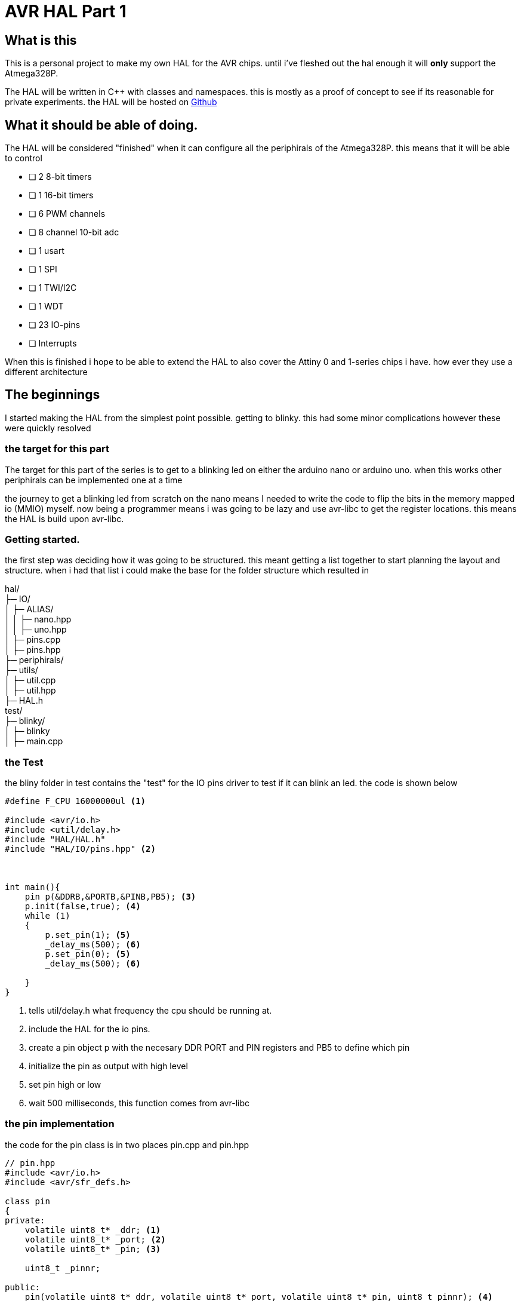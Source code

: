 = AVR HAL Part 1
:showtitle:
:page-navtitle: AVR HAL Part 1
:page-excerpt: first part of the AVR HAL series. this is partly intro and partly the basic structure 
:page-root: ../../../
:page-tags: [AVR, HAL, AVR HAL]

== What is this

This is a personal project to make my own HAL for the AVR chips. until i've fleshed out the hal enough it will *only* support the Atmega328P.

The HAL will be written in C++ with classes and namespaces. this is mostly as a proof of concept to see if its reasonable for private experiments. the HAL will be hosted on https://github.com/Someone-s-out-there/AVR-HAL[Github]

== What it should be able of doing.

The HAL will be considered "finished" when it can configure all the periphirals of the Atmega328P. 
this means that it will be able to control

* [ ] 2 8-bit timers
* [ ] 1 16-bit timers
* [ ] 6 PWM channels
* [ ] 8 channel 10-bit adc
* [ ] 1 usart
* [ ] 1 SPI
* [ ] 1 TWI/I2C
* [ ] 1 WDT
* [ ] 23 IO-pins
* [ ] Interrupts

When this is finished i hope to be able to extend the HAL to also cover the Attiny 0 and 1-series chips i have. how ever they use a different architecture

== The beginnings

I started making the HAL from the simplest point possible. getting to blinky. this had some minor complications however these were quickly resolved

=== the target for this part

The target for this part of the series is to get to a blinking led on either the arduino nano or arduino uno. when this works other periphirals can be implemented one at a time

the journey to get a blinking led from scratch on the nano means I needed to write the code to flip the bits in the memory mapped io (MMIO) myself.
now being a programmer means i was going to be lazy and use avr-libc to get the register locations. this means the HAL is build upon avr-libc. 

=== Getting started.

the first step was deciding how it was going to be structured. this meant getting a list together to start planning the layout and structure.
when i had that list i could make the base for the folder structure which resulted in 

hal/ +
├─ IO/ +
│  ├─ ALIAS/ +
│  │  ├─ nano.hpp +
│  │  ├─ uno.hpp +
│  ├─ pins.cpp +
│  ├─ pins.hpp +
├─ periphirals/ +
├─ utils/ +
│  ├─ util.cpp +
│  ├─ util.hpp +
├─ HAL.h +
test/ +
├─ blinky/ +
│  ├─ blinky +
│  ├─ main.cpp +


=== the Test

the bliny folder in test contains the "test" for the IO pins driver to test if it can blink an led. the code is shown below

[source, cpp]
----

#define F_CPU 16000000ul <1>

#include <avr/io.h>
#include <util/delay.h>
#include "HAL/HAL.h"
#include "HAL/IO/pins.hpp" <2>



int main(){
    pin p(&DDRB,&PORTB,&PINB,PB5); <3>
    p.init(false,true); <4>
    while (1)
    {
        p.set_pin(1); <5>
        _delay_ms(500); <6>
        p.set_pin(0); <5>
        _delay_ms(500); <6> 

    }
}
----
<1> tells util/delay.h what frequency the cpu should be running at.
<2> include the HAL for the io pins.
<3> create a pin object p with the necesary DDR PORT and PIN registers and PB5 to define which pin 
<4> initialize the pin as output with high level
<5> set pin high or low
<6> wait 500 milliseconds, this function comes from avr-libc

=== the pin implementation

the code for the pin class is in two places pin.cpp and pin.hpp
[source, cpp]
----
// pin.hpp
#include <avr/io.h>
#include <avr/sfr_defs.h>

class pin
{
private:
    volatile uint8_t* _ddr; <1>
    volatile uint8_t* _port; <2>
    volatile uint8_t* _pin; <3>

    uint8_t _pinnr;

public:
    pin(volatile uint8_t* ddr, volatile uint8_t* port, volatile uint8_t* pin, uint8_t pinnr); <4>
    ~pin() = default;

    void init(bool isinput, bool pullup); <5>
    uint8_t get_pin();
    void set_pin(uint8_t state);
    void toggle_pin();
};

----
<1> stores a pointer to the DDRx register passed in to the constructor
<2> stores a pointer to the PORTx register passed in to the constructor
<3> stores a pointer to the PINx register passed in to the constructor
<4> constructor takes a pointer to DDRx, PORTx, PINx and the pin number. which is in the test case pin 5
<5> these are currently the public functions. though `get_pin()` is currently untested

[source, cpp]
----
// pin.cpp
#include <pins.hpp>


pin::pin(volatile uint8_t* ddr, volatile uint8_t* port, volatile uint8_t* pin, uint8_t pinnr) : _ddr(ddr), _port(port), _pin(pin), _pinnr(pinnr) <1>
{
}

void pin::init(bool isinput, bool pullup)
{
    *_ddr |= (!isinput << _pinnr); <2>
    *_port |= (pullup << _pinnr);
}

inline uint8_t pin::get_pin()
{
    return bit_is_set(_pin, _pinnr);
}

inline void pin::set_pin(uint8_t state)
{
    if (state)
    {
        *_port |= (1 << _pinnr); <3>
    }else{
        *_port &=~(1 << _pinnr); <4>
    }

}

inline void pin::toggle_pin()
{
    *_port ^= (1 << _pinnr); <5>
}

----
<1> constructor does nothing special it just assigns the passed in variables to the locally stored one in the class.
<2> setting the DDRx register to 0 sets it as an input setting it as 1 makes it an output. to ensure the is input variable does the correct thing it's inverted.
<3> this sets a bit to 1
<4> this clears a bit(sets it to 0) 
<5> this uses an xor (^) operation to flip a bit independant of the rest of the register


